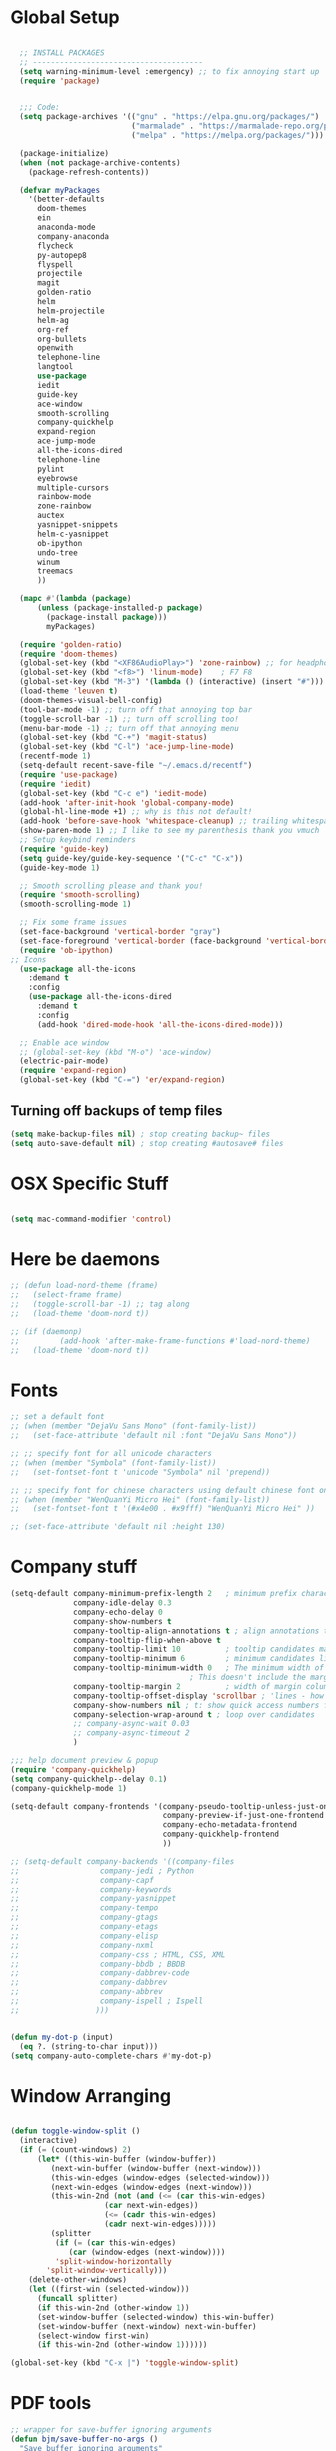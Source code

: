 * Global Setup
#+BEGIN_SRC emacs-lisp

    ;; INSTALL PACKAGES
    ;; --------------------------------------
    (setq warning-minimum-level :emergency) ;; to fix annoying start up
    (require 'package)


    ;;; Code:
    (setq package-archives '(("gnu" . "https://elpa.gnu.org/packages/")
                             ("marmalade" . "https://marmalade-repo.org/packages/")
                             ("melpa" . "https://melpa.org/packages/")))

    (package-initialize)
    (when (not package-archive-contents)
      (package-refresh-contents))

    (defvar myPackages
      '(better-defaults
        doom-themes
        ein
        anaconda-mode
        company-anaconda
        flycheck
        py-autopep8
        flyspell
        projectile
        magit
        golden-ratio
        helm
        helm-projectile
        helm-ag
        org-ref
        org-bullets
        openwith
        telephone-line
        langtool
        use-package
        iedit
        guide-key
        ace-window
        smooth-scrolling
        company-quickhelp
        expand-region
        ace-jump-mode
        all-the-icons-dired
        telephone-line
        pylint
        eyebrowse
        multiple-cursors
        rainbow-mode
        zone-rainbow
        auctex
        yasnippet-snippets
        helm-c-yasnippet
        ob-ipython
        undo-tree
        winum
        treemacs
        ))

    (mapc #'(lambda (package)
        (unless (package-installed-p package)
          (package-install package)))
          myPackages)

    (require 'golden-ratio)
    (require 'doom-themes)
    (global-set-key (kbd "<XF86AudioPlay>") 'zone-rainbow) ;; for headphone
    (global-set-key (kbd "<f8>") 'linum-mode)    ; F7 F8
    (global-set-key (kbd "M-3") '(lambda () (interactive) (insert "#")))
    (load-theme 'leuven t)
    (doom-themes-visual-bell-config)
    (tool-bar-mode -1) ;; turn off that annoying top bar
    (toggle-scroll-bar -1) ;; turn off scrolling too!
    (menu-bar-mode -1) ;; turn off that annoying menu
    (global-set-key (kbd "C-+") 'magit-status)
    (global-set-key (kbd "C-l") 'ace-jump-line-mode)
    (recentf-mode 1)
    (setq-default recent-save-file "~/.emacs.d/recentf")
    (require 'use-package)
    (require 'iedit)
    (global-set-key (kbd "C-c e") 'iedit-mode)
    (add-hook 'after-init-hook 'global-company-mode)
    (global-hl-line-mode +1) ;; why is this not default!
    (add-hook 'before-save-hook 'whitespace-cleanup) ;; trailing whitespace begone
    (show-paren-mode 1) ;; I like to see my parenthesis thank you vmuch
    ;; Setup keybind reminders
    (require 'guide-key)
    (setq guide-key/guide-key-sequence '("C-c" "C-x"))
    (guide-key-mode 1)

    ;; Smooth scrolling please and thank you!
    (require 'smooth-scrolling)
    (smooth-scrolling-mode 1)

    ;; Fix some frame issues
    (set-face-background 'vertical-border "gray")
    (set-face-foreground 'vertical-border (face-background 'vertical-border))
    (require 'ob-ipython)
  ;; Icons
    (use-package all-the-icons
      :demand t
      :config
      (use-package all-the-icons-dired
        :demand t
        :config
        (add-hook 'dired-mode-hook 'all-the-icons-dired-mode)))

    ;; Enable ace window
    ;; (global-set-key (kbd "M-o") 'ace-window)
    (electric-pair-mode)
    (require 'expand-region)
    (global-set-key (kbd "C-=") 'er/expand-region)
#+END_SRC

** Turning off backups of temp files

#+BEGIN_SRC emacs-lisp
(setq make-backup-files nil) ; stop creating backup~ files
(setq auto-save-default nil) ; stop creating #autosave# files
#+END_SRC

* OSX Specific Stuff

#+BEGIN_SRC emacs-lisp

  (setq mac-command-modifier 'control)

#+END_SRC

* Here be daemons
#+BEGIN_SRC emacs-lisp
  ;; (defun load-nord-theme (frame)
  ;;   (select-frame frame)
  ;;   (toggle-scroll-bar -1) ;; tag along
  ;;   (load-theme 'doom-nord t))

  ;; (if (daemonp)
  ;;         (add-hook 'after-make-frame-functions #'load-nord-theme)
  ;;   (load-theme 'doom-nord t))
#+END_SRC

* Fonts
#+BEGIN_SRC emacs-lisp
  ;; set a default font
  ;; (when (member "DejaVu Sans Mono" (font-family-list))
  ;;   (set-face-attribute 'default nil :font "DejaVu Sans Mono"))

  ;; ;; specify font for all unicode characters
  ;; (when (member "Symbola" (font-family-list))
  ;;   (set-fontset-font t 'unicode "Symbola" nil 'prepend))

  ;; ;; specify font for chinese characters using default chinese font on linux
  ;; (when (member "WenQuanYi Micro Hei" (font-family-list))
  ;;   (set-fontset-font t '(#x4e00 . #x9fff) "WenQuanYi Micro Hei" ))

  ;; (set-face-attribute 'default nil :height 130)
#+END_SRC

* Company stuff
#+BEGIN_SRC emacs-lisp
  (setq-default company-minimum-prefix-length 2   ; minimum prefix character number for auto complete.
                company-idle-delay 0.3
                company-echo-delay 0
                company-show-numbers t
                company-tooltip-align-annotations t ; align annotations to the right tooltip border.
                company-tooltip-flip-when-above t
                company-tooltip-limit 10          ; tooltip candidates max limit.
                company-tooltip-minimum 6         ; minimum candidates limit.
                company-tooltip-minimum-width 0   ; The minimum width of the tooltip's inner area.
                                          ; This doesn't include the margins and the scroll bar.
                company-tooltip-margin 2          ; width of margin columns to show around the tooltip
                company-tooltip-offset-display 'scrollbar ; 'lines - how to show tooltip unshown candidates number.
                company-show-numbers nil ; t: show quick access numbers for the first ten candidates.
                company-selection-wrap-around t ; loop over candidates
                ;; company-async-wait 0.03
                ;; company-async-timeout 2
                )

  ;;; help document preview & popup
  (require 'company-quickhelp)
  (setq company-quickhelp--delay 0.1)
  (company-quickhelp-mode 1)

  (setq-default company-frontends '(company-pseudo-tooltip-unless-just-one-frontend
                                    company-preview-if-just-one-frontend
                                    company-echo-metadata-frontend
                                    company-quickhelp-frontend
                                    ))

  ;; (setq-default company-backends '((company-files
  ;;				  company-jedi ; Python
  ;;				  company-capf
  ;;				  company-keywords
  ;;				  company-yasnippet
  ;;				  company-tempo
  ;;				  company-gtags
  ;;				  company-etags
  ;;				  company-elisp
  ;;				  company-nxml
  ;;				  company-css ; HTML, CSS, XML
  ;;				  company-bbdb ; BBDB
  ;;				  company-dabbrev-code
  ;;				  company-dabbrev
  ;;				  company-abbrev
  ;;				  company-ispell ; Ispell
  ;;				 )))


  (defun my-dot-p (input)
    (eq ?. (string-to-char input)))
  (setq company-auto-complete-chars #'my-dot-p)

#+END_SRC

* Window Arranging

#+BEGIN_SRC emacs-lisp

  (defun toggle-window-split ()
    (interactive)
    (if (= (count-windows) 2)
        (let* ((this-win-buffer (window-buffer))
           (next-win-buffer (window-buffer (next-window)))
           (this-win-edges (window-edges (selected-window)))
           (next-win-edges (window-edges (next-window)))
           (this-win-2nd (not (and (<= (car this-win-edges)
                       (car next-win-edges))
                       (<= (cadr this-win-edges)
                       (cadr next-win-edges)))))
           (splitter
            (if (= (car this-win-edges)
               (car (window-edges (next-window))))
            'split-window-horizontally
          'split-window-vertically)))
      (delete-other-windows)
      (let ((first-win (selected-window)))
        (funcall splitter)
        (if this-win-2nd (other-window 1))
        (set-window-buffer (selected-window) this-win-buffer)
        (set-window-buffer (next-window) next-win-buffer)
        (select-window first-win)
        (if this-win-2nd (other-window 1))))))

  (global-set-key (kbd "C-x |") 'toggle-window-split)

#+END_SRC

* PDF tools
#+BEGIN_SRC emacs-lisp
  ;; wrapper for save-buffer ignoring arguments
  (defun bjm/save-buffer-no-args ()
    "Save buffer ignoring arguments"
    (save-buffer))
  (use-package pdf-tools
   :pin manual ;;manually update
   :config
   ;; initialise
   (pdf-tools-install)
   (setq-default pdf-view-display-size 'fit-page)
   ;; automatically annotate highlights
   (setq pdf-annot-activate-created-annotations t)
   ;; use isearch instead of swiper
   (define-key pdf-view-mode-map (kbd "C-s") 'isearch-forward)
   ;; turn off cua so copy works
   (add-hook 'pdf-view-mode-hook (lambda () (cua-mode 0)))
   ;; more fine-grained zooming
   (setq pdf-view-resize-factor 1.1)
   ;; keyboard shortcuts
   (define-key pdf-view-mode-map (kbd "h") 'pdf-annot-add-highlight-markup-annotation)
   (define-key pdf-view-mode-map (kbd "t") 'pdf-annot-add-text-annotation)
   (define-key pdf-view-mode-map (kbd "D") 'pdf-annot-delete)
   ;; wait until map is available
   (with-eval-after-load "pdf-annot"
     (define-key pdf-annot-edit-contents-minor-mode-map (kbd "<return>") 'pdf-annot-edit-contents-commit)
     (define-key pdf-annot-edit-contents-minor-mode-map (kbd "<S-return>") 'newline)
     ;; save after adding comment
     (advice-add 'pdf-annot-edit-contents-commit :after 'bjm/save-buffer-no-args)))

#+END_SRC

* LaTeX Setup
#+BEGIN_SRC emacs-lisp


;;; AUCTeX
;; Customary Customization, p. 1 and 16 in the manual, and http://www.emacswiki.org/emacs/AUCTeX#toc2
(setq TeX-parse-self t); Enable parse on load.
(setq TeX-auto-save t); Enable parse on save.
(setq-default TeX-master nil)

(setq TeX-PDF-mode t); PDF mode (rather than DVI-mode)

(add-hook 'TeX-mode-hook
          (lambda () (TeX-fold-mode 1))); Automatically activate TeX-fold-mode.
(setq LaTeX-babel-hyphen nil); Disable language-specific hyphen insertion.

;; " expands into csquotes macros (for this to work babel must be loaded after csquotes).
(setq LaTeX-csquotes-close-quote "}"
      LaTeX-csquotes-open-quote "\\enquote{")

;; LaTeX-math-mode http://www.gnu.org/s/auctex/manual/auctex/Mathematics.html
(add-hook 'TeX-mode-hook 'LaTeX-math-mode)

;;; RefTeX
;; Turn on RefTeX for AUCTeX http://www.gnu.org/s/auctex/manual/reftex/reftex_5.html
(add-hook 'TeX-mode-hook 'turn-on-reftex)

(eval-after-load 'reftex-vars; Is this construct really needed?
  '(progn
     (setq reftex-cite-prompt-optional-args t); Prompt for empty optional arguments in cite macros.
     ;; Make RefTeX interact with AUCTeX, http://www.gnu.org/s/auctex/manual/reftex/AUCTeX_002dRefTeX-Interface.html
     (setq reftex-plug-into-AUCTeX t)
     ;; So that RefTeX also recognizes \addbibresource. Note that you
     ;; can't use $HOME in path for \addbibresource but that "~"
     ;; works.
     (setq reftex-bibliography-commands '("bibliography" "nobibliography" "addbibresource"))
;     (setq reftex-default-bibliography '("UNCOMMENT LINE AND INSERT PATH TO YOUR BIBLIOGRAPHY HERE")); So that RefTeX in Org-mode knows bibliography
     (setcdr (assoc 'caption reftex-default-context-regexps) "\\\\\\(rot\\|sub\\)?caption\\*?[[{]"); Recognize \subcaptions, e.g. reftex-citation
     (setq reftex-cite-format; Get ReTeX with biblatex, see https://tex.stackexchange.com/questions/31966/setting-up-reftex-with-biblatex-citation-commands/31992#31992
           '((?t . "\\textcite[]{%l}")
             (?a . "\\autocite[]{%l}")
             (?c . "\\cite[]{%l}")
             (?s . "\\smartcite[]{%l}")
             (?f . "\\footcite[]{%l}")
             (?n . "\\nocite{%l}")
             (?b . "\\blockcquote[]{%l}{}")))))

;; Fontification (remove unnecessary entries as you notice them) http://lists.gnu.org/archive/html/emacs-orgmode/2009-05/msg00236.html http://www.gnu.org/software/auctex/manual/auctex/Fontification-of-macros.html
(setq font-latex-match-reference-keywords
      '(
        ;; biblatex
        ("printbibliography" "[{")
        ("addbibresource" "[{")
        ;; Standard commands
        ;; ("cite" "[{")
        ("Cite" "[{")
        ("parencite" "[{")
        ("Parencite" "[{")
        ("footcite" "[{")
        ("footcitetext" "[{")
        ;; ;; Style-specific commands
        ("textcite" "[{")
        ("Textcite" "[{")
        ("smartcite" "[{")
        ("Smartcite" "[{")
        ("cite*" "[{")
        ("parencite*" "[{")
        ("supercite" "[{")
        ; Qualified citation lists
        ("cites" "[{")
        ("Cites" "[{")
        ("parencites" "[{")
        ("Parencites" "[{")
        ("footcites" "[{")
        ("footcitetexts" "[{")
        ("smartcites" "[{")
        ("Smartcites" "[{")
        ("textcites" "[{")
        ("Textcites" "[{")
        ("supercites" "[{")
        ;; Style-independent commands
        ("autocite" "[{")
        ("Autocite" "[{")
        ("autocite*" "[{")
        ("Autocite*" "[{")
        ("autocites" "[{")
        ("Autocites" "[{")
        ;; Text commands
        ("citeauthor" "[{")
        ("Citeauthor" "[{")
        ("citetitle" "[{")
        ("citetitle*" "[{")
        ("citeyear" "[{")
        ("citedate" "[{")
        ("citeurl" "[{")
        ;; Special commands
        ("fullcite" "[{")))

(setq font-latex-match-textual-keywords
      '(
        ;; biblatex brackets
        ("parentext" "{")
        ("brackettext" "{")
        ("hybridblockquote" "[{")
        ;; Auxiliary Commands
        ("textelp" "{")
        ("textelp*" "{")
        ("textins" "{")
        ("textins*" "{")
        ;; supcaption
        ("subcaption" "[{")))

(setq font-latex-match-variable-keywords
      '(
        ;; amsmath
        ("numberwithin" "{")
        ;; enumitem
        ("setlist" "[{")
        ("setlist*" "[{")
        ("newlist" "{")
        ("renewlist" "{")
        ("setlistdepth" "{")
        ("restartlist" "{")))


;; Use pdf-tools to open PDF files
(setq TeX-view-program-selection '((output-pdf "PDF Tools"))
      TeX-source-correlate-start-server t)

;; Update PDF buffers after successful LaTeX runs
(add-hook 'TeX-after-compilation-finished-functions
           #'TeX-revert-document-buffer)
#+END_SRC
#+BEGIN_SRC emacs-lisp
  (defun run-latex ()
      (interactive)
      (let ((process (TeX-active-process))) (if process (delete-process process)))
      (let ((TeX-save-query nil)) (TeX-save-document ""))
      (TeX-command-menu "LaTeX"))
  (add-hook 'LaTeX-mode-hook (lambda () (local-set-key (kbd "C-x C-s") #'run-latex)))
#+END_SRC
* Spelling Setup
#+BEGIN_SRC emacs-lisp
  ;; SPELLING CONFIGURATION
  ;; --------------------------------------
  ;; Spell check activate

  (setq ispell-program-name "/usr/local/bin/aspell")

  (add-hook 'text-mode-hook 'flyspell-mode)
  (add-hook 'prog-mode-hook 'flyspell-prog-mode)
  (add-hook 'prog-mode-hook 'rainbow-mode)
  (eval-after-load "flyspell"
    '(progn
       (define-key flyspell-mode-map (kbd "C-.") nil)
       (define-key flyspell-mode-map (kbd "C-,") nil)
       ))
  (setq ispell-dictionary "en_GB")

#+END_SRC

#+BEGIN_SRC emacs-lisp
;; GRAMMAR CONFIG
;; --------------------------------------
;; Langtool setup

(require 'langtool)
(setq langtool-language-tool-jar "~/.emacs.d/LanguageTool-4.0/languagetool-commandline.jar")

#+END_SRC

* Org Mode Setup

** General Setup
#+BEGIN_SRC emacs-lisp
    ;; ORG CONFIGURATION
    ;; --------------------------------------



  (setq org-todo-keywords '((type "TODO" "IDEA" "|" "DONE")))

  (add-hook 'org-babel-after-execute-hook 'org-display-inline-images 'append)
  ;;(add-to-list 'load-path "~/.emacs.d/ob-ipython/")
  ;;(require 'ob-ipython)


  (setq org-agenda-files (list "~/Dropbox/org/work.org"
                               "~/Dropbox/org/university.org"
                               "~/Dropbox/org/home.org"))

  (global-set-key  [f5] (lambda () (interactive) (org-latex-export-to-pdf)))



 (setq org-latex-listings 'minted
        org-latex-packages-alist '(("" "minted"))
        org-latex-pdf-process (quote ("texi2dvi --pdf %f
 pdflatex --shell-escape %f
 texi2dvi --pdf %f --shell-escape
 latexmk -pdflatex='lualatex -shell-escape -interaction nonstopmode' -pdf -f  %f")))


      (setq org-latex-minted-options
         '(("frame" "lines") ("linenos=true") ("fontfamily=DejaVuSans")))

   ;;(add-to-list 'org-latex-minted-langs '(ipython "python"))

    ;; Turn on languages for org mode
    (org-babel-do-load-languages
     'org-babel-load-languages
     '((R . t)
       (python . t)
       (ipython . t)
       (plantuml .t)))
    (setq org-babel-python-command "python3")
    (setq org-confirm-babel-evaluate nil)
    (require 'org-ref)
    (setq org-plantuml-jar-path
          (expand-file-name "~/.emacs.d/plantuml.jar"))

    (add-hook 'org-mode-hook (lambda () (org-bullets-mode 1)))
    ;; Turn on org-mode syntax highlighting for src blocks
    (setq org-src-fontify-natively t)

    ;; Open with external application
    (require 'openwith)
    ;(openwith-mode t)
    ;(setq openwith-associations '(("\\.pdf\\'" "xreader" (file))))


  (defun org-babel-run-and-display-images ()
      (interactive)
      (progn
        (org-babel-execute-src-block-maybe)
        (org-display-inline-images)))

  (define-key org-mode-map (kbd "<f6>") 'org-babel-run-and-display-images)

    ;; Add a timestamp to closed topics
    (setq org-log-done 'time)
    (define-key org-mode-map (kbd "C-<tab>") nil)
#+END_SRC

** Setup for docx export


#+BEGIN_SRC emacs-lisp
    ;; (defun helm-bibtex-format-pandoc-citation (keys)
    ;;   (concat "[" (mapconcat (lambda (key) (concat "@" key)) keys "; ") "]"))

    ;; inform helm-bibtex how to format the citation in org-mode
    ;; (setf (cdr (assoc 'org-mode helm-bibtex-format-citation-functions))
    ;;	'helm-bibtex-format-pandoc-citation)


  (defun ox-export-to-docx-and-open ()
   (interactive)
   (org-latex-export-to-latex)
   (let* ((bibfile (expand-file-name (car (org-ref-find-bibliography))))
          (current-file (buffer-file-name))
          (basename (file-name-sans-extension current-file))
          (tex-file (concat basename  ".tex"))
          (docxfile (concat basename ".docx"))
          )
     (save-buffer)
     (when (file-exists-p docxfile) (delete-file docxfile))
     (shell-command (format
                     "pandoc %s --bibliography=%s  -o %s"
                     tex-file bibfile docxfile))
     (org-open-file docxfile '(16))))
#+END_SRC

** Basic Headers for org-latex
#+BEGIN_SRC emacs-lisp
  ;; Some of my own functions which help with misc tasks
  (defun org-insert-latex-headers ()
    (interactive)
    (progn
    (find-file (read-file-name "Enter Filename:"))
    (insert (format "#+TITLE: %s
#+AUTHOR: Nathan Hughes
#+OPTIONS: toc:nil H:4 ^:nil
#+LaTeX_CLASS: article
#+LaTeX_CLASS_OPTIONS: [a4paper]
#+LaTeX_HEADER: \\usepackage[margin=0.8in]{geometry}
#+LaTeX_HEADER: \\usepackage{amssymb,amsmath}
#+LaTeX_HEADER: \\usepackage{fancyhdr}
#+LaTeX_HEADER: \\pagestyle{fancy}
#+LaTeX_HEADER: \\usepackage{lastpage}
#+LaTeX_HEADER: \\usepackage{float}
#+LaTeX_HEADER: \\restylefloat{figure}
#+LaTeX_HEADER: \\usepackage{hyperref}
#+LaTeX_HEADER: \\hypersetup{urlcolor=blue}
#+LaTex_HEADER: \\usepackage{titlesec}
#+LaTex_HEADER: \\setcounter{secnumdepth}{4}
#+LaTeX_HEADER: \\usepackage{minted}
#+LaTeX_HEADER: \\setminted{frame=single,framesep=10pt}
#+LaTeX_HEADER: \\chead{}
#+LaTeX_HEADER: \\rhead{\\today}
#+LaTeX_HEADER: \\cfoot{}
#+LaTeX_HEADER: \\rfoot{\\thepage\\ of \\pageref{LastPage}}
#+LaTeX_HEADER: \\usepackage[parfill]{parskip}
#+LaTeX_HEADER:\\usepackage{subfig}
#+LaTeX_HEADER: \\hypersetup{colorlinks=true,linkcolor=black, citecolor=black}
#+LATEX_HEADER_EXTRA:  \\usepackage{framed}
#+LATEX: \\maketitle
#+LATEX: \\clearpage
#+LATEX: \\tableofcontents
#+LATEX: \\clearpage" (read-string "Enter Document Title:")) )))
#+END_SRC

#+BEGIN_SRC emacs-lisp
  (with-eval-after-load 'org
  (add-hook 'org-mode-hook #'visual-line-mode)
    (add-to-list 'org-latex-classes
                 '("dissertation_report"
                   "\\documentclass[11pt]{report}"
                   ("\\chapter{%s}" . "\\chapter*{%s}")
                   ("\\section{%s}" . "\\section*{%s}")
                   ("\\subsection{%s}" . "\\subsection*{%s}")
                   ("\\subsubsection{%s}" . "\\subsubsection*{%s}"))))
#+END_SRC
** Webpage Project Management

#+BEGIN_SRC emacs-lisp

;; Setup for webpage
(setq org-publish-project-alist
      `(("Dissertation"
         :base-directory "~/Dropbox/Website/"
         :recursive t
         :auto-sitemap t
         :sitemap-sort-files anti-chronologically
         :with-toc nil
         :html-head-extra "<link rel=\"stylesheet\" href=\"./mycss.css\"/>"
         :publishing-directory "/ssh:nah26@central.aber.ac.uk:~/public_html"
         :publishing-function org-html-publish-to-html
         )
        ("images"
         :base-directory "~/Dropbox/Website/images"
         :base-extension "png\\|gif"
         :publishing-directory "/ssh:nah26@central.aber.ac.uk:~/public_html/images"
         :publishing-function org-publish-attachment
     )
        ("DissertationWebsite" :components("Dissertation images"))
   )
)
#+END_SRC

* Python Mode Setup
#+BEGIN_SRC emacs-lisp
    ;; PYTHON CONFIGURATION
      ;; --------------------------------------
  (use-package flycheck
    :ensure t
    :init
    (global-flycheck-mode t))

  (setq python-shell-interpreter "ipython3"
        python-shell-interpreter-args "-i --simple-prompt")

  ;; enable autopep8 formatting on save
  (require 'py-autopep8)


  (setq python-indent-offset 4)
  (defun python-custom-settings ()
    (setq tab-width 4))
  (setq-default indent-tabs-mode nil)

  (defun my-python-mode-setup ()
    (anaconda-mode)
    (anaconda-eldoc-mode)
    (py-autopep8-enable-on-save)
    (python-custom-settings)
    (flycheck-mode)
    (setq flycheck-python-pylint-executable "pylint3")
    (setq flycheck-python-flake8-executable "flake8")
    (setq-local company-backends
                (append '((company-anaconda)) company-backends)))

  (add-hook 'python-mode-hook 'my-python-mode-setup)

#+END_SRC


#+BEGIN_SRC emacs-lisp
  ;; Resets python buffer so you can easily refresh classes
(defun reset-py ()
  (interactive)
  (setq kill-buffer-query-functions (delq 'process-kill-buffer-query-function kill-buffer-query-functions))
  (kill-buffer "*Python*")
  (elpy-shell-send-region-or-buffer-and-step))


#+END_SRC

#+BEGIN_SRC emacs-lisp
  (defun populate-org-buffer (buffer filename root)
    (goto-char (point-min))
    (let ((to-insert (concat "* " (replace-regexp-in-string root "" filename) "\n") ))
      (while (re-search-forward
              (rx (group (or "def" "class"))
                  space
                  (group (+ (not (any "()"))))
                  (? "(" (* nonl) "):" (+ "\n") (+ space)
                     (= 3 "\"")
                     (group (+? anything))
                     (= 3 "\"")))
              nil 'noerror)
        (setq to-insert
              (concat
               to-insert
               (if (string= "class" (match-string 1))
                   "** "
                 "*** ")
               (match-string 2)
               "\n"
               (and (match-string 3)
                    (concat (match-string 3) "\n")))))
      (with-current-buffer buffer
        (insert to-insert))))

  (defun org-documentation-from-dir (&optional dir)
    (interactive)
    (let* ((dir  (or dir (read-directory-name "Choose base directory: ")))
           (files (directory-files-recursively dir "\py$"))
           (doc-buf (get-buffer-create "org-docs")))
      (dolist (file files)
        (with-temp-buffer
          (insert-file-contents file)
          (populate-org-buffer doc-buf file dir)))
      (with-current-buffer doc-buf
        (org-mode))))
#+END_SRC

* Ace Jump Mode
#+BEGIN_SRC emacs-lisp
  (require 'ace-jump-mode)

(global-set-key [C-tab] 'ace-jump-word-mode)

;;
  ;; enable a more powerful jump back function from ace jump mode
  ;;
  (autoload
    'ace-jump-mode-pop-mark
    "ace-jump-mode"
    "Ace jump back:-)"
    t)
  (eval-after-load "ace-jump-mode"
    '(ace-jump-mode-enable-mark-sync))
  (define-key global-map (kbd "C-c b") 'ace-jump-mode-pop-mark)

#+END_SRC

* Powerline Mode
#+BEGIN_SRC emacs-lisp
  (eyebrowse-mode t)
    (use-package powerline
      :ensure t
      :config

      (defun make-rect (color height width)
        "Create an XPM bitmap."
        (when window-system
          (propertize
           "  " 'display
           (let ((data nil)
                 (i 0))
             (setq data (make-list height (make-list width 1)))
             (pl/make-xpm "percent" color color (reverse data))))))

      ;; fix solid color bar

      (set-face-attribute 'powerline-active0 nil :background (face-attribute 'mode-line :background))
      (set-face-attribute 'powerline-active1 nil :background (face-attribute 'mode-line :background))
      (set-face-attribute 'powerline-active2 nil :background (face-attribute 'mode-line :background))

      (set-face-attribute 'powerline-inactive0 nil :background (face-attribute 'mode-line :background))
      (set-face-attribute 'powerline-inactive1 nil :background (face-attribute 'mode-line :background))
      (set-face-attribute 'powerline-inactive2 nil :background (face-attribute 'mode-line :background))


      (defun powerline-mode-icon ()
        (let ((icon (all-the-icons-icon-for-buffer)))
          (unless (symbolp icon) ;; This implies it's the major mode
            (format " %s"
                    (propertize icon
                                'help-echo (format "Major-mode: `%s`" major-mode)
                                'face `(:height 1.2 :family ,(all-the-icons-icon-family-for-buffer)))))))


      (setq-default mode-line-format
                    '("%e"
                      (:eval
                       (let* ((active (powerline-selected-window-active))
                              (modified (buffer-modified-p))
                              (face1 (if active 'powerline-active1 'powerline-inactive1))
                              (face2 (if active 'powerline-active2 'powerline-inactive2))
                              (bar-color (cond ((and active modified) (face-foreground 'error))
                                               (active (face-background 'cursor))
                                               (t (face-background 'tooltip))))
                              (lhs (list
                                    (make-rect bar-color 30 3)
                                    (when modified
                                      (concat
                                       " "
                                       (all-the-icons-faicon "floppy-o"
                                                             :face (when active 'error)
                                                             :v-adjust -0.01)))
                                    " "
                                    (powerline-buffer-id)
                                    "| "
                                    (powerline-vc)
                                    ))
                              (center (list
                                       " "
                                       (powerline-mode-icon)
                                       " "
                                       (powerline-major-mode)
                                       " "))
                              (rhs (list
                                    (format "%s" (eyebrowse--get 'current-slot))
                                    " | "
                                    (powerline-raw "%l:%c" 'mode-line 'r)
                                    " | "
                                    (powerline-raw "%6p" 'mode-line 'r)
                                    (powerline-hud 'highlight 'region 1)
                                    "    "
                                    ))
                              )
                         (concat
                          (powerline-render lhs)
                          (powerline-fill-center face1 (/ (powerline-width center) 2.0))
                          (powerline-render center)
                          (powerline-fill face2 (powerline-width rhs))
                          (powerline-render rhs))))))
      )
#+END_SRC

* Helm Mode Setup

#+BEGIN_SRC emacs-lisp
  (require 'helm)
  (require 'helm-projectile)
  (helm-mode 1)
  (projectile-global-mode)
  (setq projectile-enable-caching t)
  (setq projectile-globally-ignored-directories (append '(".git" ".*" ) projectile-globally-ignored-directories))
  (setq projectile-globally-ignored-files (append '("*.png" "*.jpeg" "*.jpg" "*.tif" "*.o" "*.pyc") projectile-globally-ignored-files))


  (helm-projectile-on)
  (define-key
  helm-map (kbd "<tab>") 'helm-execute-persistent-action) ; rebind tab to run persistent action
  (global-set-key (kbd "C-f") 'helm-projectile)
  (global-set-key (kbd "C-x b") 'helm-buffers-list)
  (global-set-key (kbd "C-b") 'helm-buffers-list)
  (global-set-key (kbd "C-x C-f") 'helm-find-files)
  (global-set-key (kbd "C-x a") 'helm-for-files)
  (global-set-key (kbd "M-x") 'helm-M-x)
  (global-set-key (kbd "M-i") 'helm-imenu)
  (defun project-change ()
    (interactive)
    (helm-projectile-switch-project)
    (neotree-dir (projectile-project-root)))

  (global-set-key (kbd "C-x p") 'project-change)
#+END_SRC

* Misc Functions

** Create various diary entries for phd

#+BEGIN_SRC emacs-lisp
  ;; Creates a new file for a diary entry into phd progress!
  (defun phd-diary ()
    "This function can be used to create an org file with today as it's file name."
    (interactive)
    (find-file  (concat "~/Dropbox/PHD/Documents/Notes/" (format-time-string "phd-diary-%Y-%m-%d.org" ))))

  (defun friday-talks ()
    "This function can be used to create an org file with today as it's file name."
    (interactive)
    (find-file  (concat "~/Dropbox/PHD/Documents/Notes/" (format-time-string "friday-seminar-%Y-%m-%d.org" ))))

#+END_SRC

* Yasnippet

#+BEGIN_SRC emacs-lisp
(require 'yasnippet)
(require 'helm-c-yasnippet)
(setq helm-yas-space-match-any-greedy t)
(global-set-key (kbd "C-c y") 'helm-yas-complete)
(yas-global-mode 1)
(yas-load-directory "~/.emacs.d/snippets/")
#+END_SRC

** omg make tabs great again

#+BEGIN_SRC emacs-lisp
  (defun check-expansion ()
    (save-excursion
      (if (looking-at "\\_>") t
        (backward-char 1)
        (if (looking-at "\\.") t
      (backward-char 1)
      (if (looking-at "->") t nil)))))

  (defun do-yas-expand ()
    (let ((yas/fallback-behavior 'return-nil))
      (yas/expand)))

  (defun tab-indent-or-complete ()
    (interactive)
    (cond
     ((minibufferp)
      (minibuffer-complete))
     (t
      (indent-for-tab-command)
      (if (or (not yas/minor-mode)
          (null (do-yas-expand)))
      (if (check-expansion)
          (progn
            (company-manual-begin)
            (if (null company-candidates)
            (progn
              (company-abort)
              (indent-for-tab-command)))))))))

  (defun tab-complete-or-next-field ()
    (interactive)
    (if (or (not yas/minor-mode)
        (null (do-y	as-expand)))
        (if company-candidates
        (company-complete-selection)
      (if (check-expansion)
        (progn
          (company-manual-begin)
          (if (null company-candidates)
          (progn
            (company-abort)
            (yas-next-field))))
        (yas-next-field)))))

  (defun expand-snippet-or-complete-selection ()
    (interactive)
    (if (or (not yas/minor-mode)
        (null (do-yas-expand))
        (company-abort))
        (company-complete-selection)))

  (defun abort-company-or-yas ()
    (interactive)
    (if (null company-candidates)
        (yas-abort-snippet)
      (company-abort)))

  (global-set-key [tab] 'tab-indent-or-complete)
  (global-set-key (kbd "TAB") 'tab-indent-or-complete)
  (global-set-key [(control return)] 'company-complete-common)

  (define-key company-active-map [tab] 'expand-snippet-or-complete-selection)
  (define-key company-active-map (kbd "TAB") 'expand-snippet-or-complete-selection)

  (define-key yas-minor-mode-map [tab] nil)
  (define-key yas-minor-mode-map (kbd "TAB") nil)

  (define-key yas-keymap [tab] 'tab-complete-or-next-field)
  (define-key yas-keymap (kbd "TAB") 'tab-complete-or-next-field)
  (define-key yas-keymap [(control tab)] 'yas-next-field)
  (define-key yas-keymap (kbd "C-g") 'abort-company-or-yas)

#+END_SRC
* Custom Keybinds
** Multiple Cursors
As this will require a lot of overrides I want it towards the end of the file
#+BEGIN_SRC emacs-lisp
  (require 'multiple-cursors)
  (global-set-key (kbd "C-.") 'mc/mark-next-like-this)
  (global-set-key (kbd "C->") 'mc/skip-to-next-like-this)
  (global-set-key (kbd "C-c m l") 'mc/edit-lines)
  (global-set-key (kbd "C-c C-<") 'mc/mark-all-like-this)
  (define-key mc/keymap (kbd "<return>") nil)
#+END_SRC
* Eww

#+BEGIN_SRC emacs-lisp

  (defvar-local endless/display-images t)


  (defun endless/toggle-image-display ()
    "Toggle images display on current buffer."
    (interactive)
    (setq endless/display-images
          (null endless/display-images))
    (endless/backup-display-property endless/display-images))


  (defun endless/backup-display-property (invert &optional object)
    "Move the 'display property at POS to 'display-backup.
  Only applies if display property is an image.
  If INVERT is non-nil, move from 'display-backup to 'display
  instead.
  Optional OBJECT specifies the string or buffer. Nil means current
  buffer."
    (let* ((inhibit-read-only t)
           (from (if invert 'display-backup 'display))
           (to (if invert 'display 'display-backup))
           (pos (point-min))
           left prop)
      (while (and pos (/= pos (point-max)))
        (if (get-text-property pos from object)
            (setq left pos)
          (setq left (next-single-property-change pos from object)))
        (if (or (null left) (= left (point-max)))
            (setq pos nil)
          (setq prop (get-text-property left from object))
          (setq pos (or (next-single-property-change left from object)
                        (point-max)))
          (when (eq (car prop) 'image)
            (add-text-properties left pos (list from nil to prop) object))))))

#+END_SRC


* Winum

#+BEGIN_SRC emacs-lisp
  (setq winum-keymap
      (let ((map (make-sparse-keymap)))
        (define-key map (kbd "C-`") 'winum-select-window-by-number)
        (define-key map (kbd "C-²") 'winum-select-window-by-number)
        (define-key map (kbd "M-0") 'winum-select-window-0-or-10)
        (define-key map (kbd "M-1") 'winum-select-window-1)
        (define-key map (kbd "M-2") 'winum-select-window-2)
        (define-key map (kbd "M-3") 'winum-select-window-3)
        (define-key map (kbd "M-4") 'winum-select-window-4)
        (define-key map (kbd "M-5") 'winum-select-window-5)
        (define-key map (kbd "M-6") 'winum-select-window-6)
        (define-key map (kbd "M-7") 'winum-select-window-7)
        (define-key map (kbd "M-8") 'winum-select-window-8)
        map))

  (require 'winum)
  (winum-mode)
#+END_SRC

* Treemacs

#+BEGIN_SRC emacs-lisp
  (use-package treemacs
    :ensure t
    :defer t
    :init
    (with-eval-after-load 'winum
      (define-key winum-keymap (kbd "M-0") #'treemacs-select-window))
    :config
    (progn
      (setq treemacs-collapse-dirs              (if (executable-find "python") 3 0)
            treemacs-deferred-git-apply-delay   0.5
            treemacs-display-in-side-window     t
            treemacs-file-event-delay           5000
            treemacs-file-follow-delay          0.2
            treemacs-follow-after-init          t
            treemacs-follow-recenter-distance   0.1
            treemacs-goto-tag-strategy          'refetch-index
            treemacs-indentation                2
            treemacs-indentation-string         " "
            treemacs-is-never-other-window      nil
            treemacs-no-png-images              nil
            treemacs-project-follow-cleanup     nil
            treemacs-persist-file               (expand-file-name ".cache/treemacs-persist" user-emacs-directory)
            treemacs-recenter-after-file-follow nil
            treemacs-recenter-after-tag-follow  nil
            treemacs-show-hidden-files          t
            treemacs-silent-filewatch           nil
            treemacs-silent-refresh             nil
            treemacs-sorting                    'alphabetic-desc
            treemacs-space-between-root-nodes   t
            treemacs-tag-follow-cleanup         t
            treemacs-tag-follow-delay           1.5
            treemacs-width                      35)

      ;; The default width and height of the icons is 22 pixels. If you are
      ;; using a Hi-DPI display, uncomment this to double the icon size.
      ;;(treemacs-resize-icons 44)

      (treemacs-follow-mode t)
      (treemacs-filewatch-mode t)
      (treemacs-fringe-indicator-mode t)
      (pcase (cons (not (null (executable-find "git")))
                   (not (null (executable-find "python3"))))
        (`(t . t)
         (treemacs-git-mode 'extended))
        (`(t . _)
         (treemacs-git-mode 'simple))))
    :bind
    (:map global-map
          ("M-0"       . treemacs-select-window)
          ("C-x t 1"   . treemacs-delete-other-windows)
          ("C-x t t"   . treemacs)
          ("C-x t B"   . treemacs-bookmark)
          ("C-x t C-t" . treemacs-find-file)
          ("C-x t M-t" . treemacs-find-tag)))


  (use-package treemacs-projectile
    :after treemacs projectile
    :ensure t)
#+END_SRC

* TODO Modes that would be useful
1. A method of using helm to jump between pdfview mode and org mode
2. A mode to grab latest matplotlib figure and display properly
3. A quickhelp option to look u p dictonary words for auto complete?
